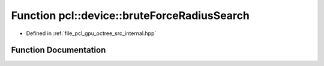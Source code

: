 .. _exhale_function_octree_2src_2internal_8hpp_1aef004a5f753dcd5133a4256d56d534ca:

Function pcl::device::bruteForceRadiusSearch
============================================

- Defined in :ref:`file_pcl_gpu_octree_src_internal.hpp`


Function Documentation
----------------------


.. doxygenfunction:: pcl::device::bruteForceRadiusSearch(const OctreeImpl::PointCloud&, const OctreeImpl::PointType&, float, DeviceArray<int>&, DeviceArray<int>&)
